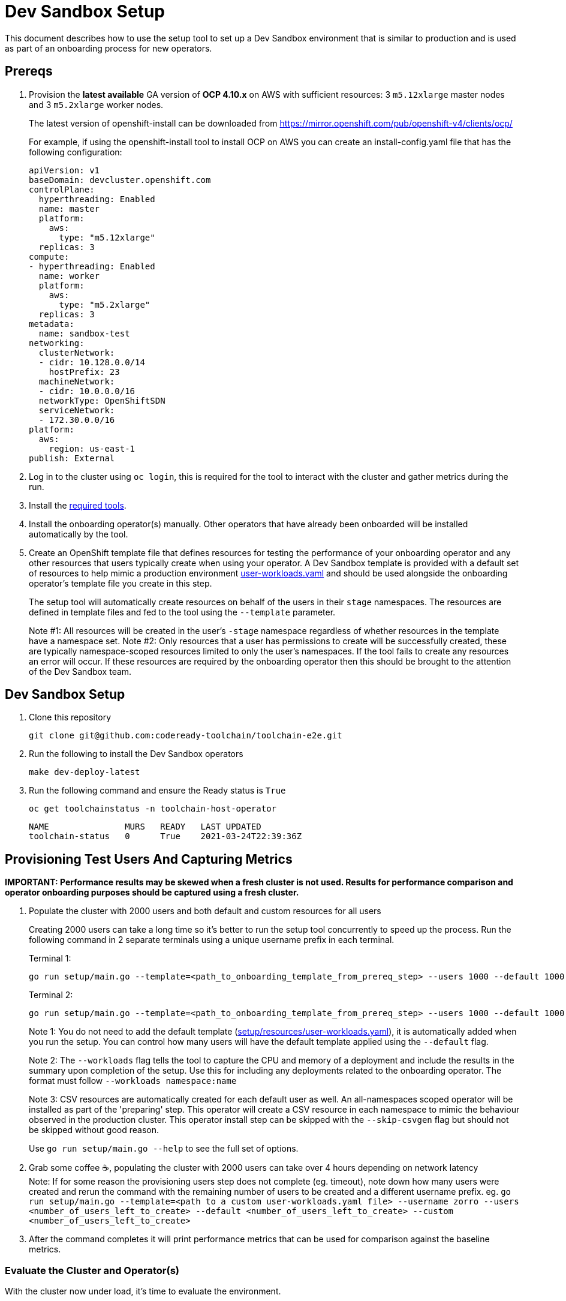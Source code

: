 = Dev Sandbox Setup

This document describes how to use the setup tool to set up a Dev Sandbox environment that is similar to production and is used as part of an onboarding process for new operators.

== Prereqs

. Provision the *latest available* GA version of *OCP 4.10.x* on AWS with sufficient resources: 3 `m5.12xlarge` master nodes and 3 `m5.2xlarge` worker nodes.
+
The latest version of openshift-install can be downloaded from https://mirror.openshift.com/pub/openshift-v4/clients/ocp/
+
For example, if using the openshift-install tool to install OCP on AWS you can create an install-config.yaml file that has the following configuration:
+
----
apiVersion: v1
baseDomain: devcluster.openshift.com
controlPlane:
  hyperthreading: Enabled
  name: master
  platform:
    aws:
      type: "m5.12xlarge"
  replicas: 3
compute:
- hyperthreading: Enabled
  name: worker
  platform:
    aws:
      type: "m5.2xlarge"
  replicas: 3
metadata:
  name: sandbox-test
networking:
  clusterNetwork:
  - cidr: 10.128.0.0/14
    hostPrefix: 23
  machineNetwork:
  - cidr: 10.0.0.0/16
  networkType: OpenShiftSDN
  serviceNetwork:
  - 172.30.0.0/16
platform:
  aws:
    region: us-east-1
publish: External
----

. Log in to the cluster using `oc login`, this is required for the tool to interact with the cluster and gather metrics during the run.

. Install the https://github.com/codeready-toolchain/toolchain-e2e/blob/master/required_tools.adoc[required tools].

. Install the onboarding operator(s) manually. Other operators that have already been onboarded will be installed automatically by the tool.

. Create an OpenShift template file that defines resources for testing the performance of your onboarding operator and any other resources that users typically create when using your operator. A Dev Sandbox template is provided with a default set of resources to help mimic a production environment https://raw.githubusercontent.com/codeready-toolchain/toolchain-e2e/master/setup/resources/user-workloads.yaml[user-workloads.yaml] and should be used alongside the onboarding operator's template file you create in this step.
+
The setup tool will automatically create resources on behalf of the users in their `stage` namespaces. The resources are defined in template files and fed to the tool using the `--template` parameter.
+
Note #1: All resources will be created in the user's `-stage` namespace regardless of whether resources in the template have a namespace set.
Note #2: Only resources that a user has permissions to create will be successfully created, these are typically namespace-scoped resources limited to only the user's namespaces. If the tool fails to create any resources an error will occur. If these resources are required by the onboarding operator then this should be brought to the attention of the Dev Sandbox team.

== Dev Sandbox Setup

. Clone this repository
+
```
git clone git@github.com:codeready-toolchain/toolchain-e2e.git
```
. Run the following to install the Dev Sandbox operators
+
```
make dev-deploy-latest
```
. Run the following command and ensure the Ready status is `True`
+
```
oc get toolchainstatus -n toolchain-host-operator
```
+
```
NAME               MURS   READY   LAST UPDATED
toolchain-status   0      True    2021-03-24T22:39:36Z
```

== Provisioning Test Users And Capturing Metrics

*IMPORTANT: Performance results may be skewed when a fresh cluster is not used. Results for performance comparison and operator onboarding purposes should be captured using a fresh cluster.*

. Populate the cluster with 2000 users and both default and custom resources for all users
+
Creating 2000 users can take a long time so it's better to run the setup tool concurrently to speed up the process. Run the following command in 2 separate terminals using a unique username prefix in each terminal.
+
Terminal 1:
+
```
go run setup/main.go --template=<path_to_onboarding_template_from_prereq_step> --users 1000 --default 1000 --custom 1000 --username cupcake --workloads namespace:deploymentName
```
+
Terminal 2:
+
```
go run setup/main.go --template=<path_to_onboarding_template_from_prereq_step> --users 1000 --default 1000 --custom 1000 --username cheesecake --workloads namespace:deploymentName
```
+
Note 1: You do not need to add the default template (https://raw.githubusercontent.com/codeready-toolchain/toolchain-e2e/master/setup/resources/user-workloads.yaml[setup/resources/user-workloads.yaml]), it is automatically added when you run the setup. You can control how many users will have the default template applied using the `--default` flag.
+
Note 2: The `--workloads` flag tells the tool to capture the CPU and memory of a deployment and include the results in the summary upon completion of the setup. Use this for including any deployments related to the onboarding operator. The format must follow `--workloads namespace:name` 
+
Note 3: CSV resources are automatically created for each default user as well. An all-namespaces scoped operator will be installed as part of the 'preparing' step. This operator will create a CSV resource in each namespace to mimic the behaviour observed in the production cluster. This operator install step can be skipped with the `--skip-csvgen` flag but should not be skipped without good reason.
+
Use `go run setup/main.go --help` to see the full set of options. +
. Grab some coffee ☕️, populating the cluster with 2000 users can take over 4 hours depending on network latency +
Note: If for some reason the provisioning users step does not complete (eg. timeout), note down how many users were created and rerun the command with the remaining number of users to be created and a different username prefix. eg. `go run setup/main.go --template=<path to a custom user-workloads.yaml file> --username zorro --users <number_of_users_left_to_create> --default <number_of_users_left_to_create> --custom <number_of_users_left_to_create>`
+
. After the command completes it will print performance metrics that can be used for comparison against the baseline metrics.

=== Evaluate the Cluster and Operator(s)

With the cluster now under load, it's time to evaluate the environment.

1. Use your operators as a user would and evaluate the performance.
2. Monitor the cluster's performance using the Monitoring view in the OpenShift Console.
3. Monitor the memory usage of operators. There are many more resources created on this cluster than most operators have been tested with so it's important to look for any possible areas for concern.
4. Compare the Results summary to the Baseline metrics provided in the onboarding doc.

== Clean up

=== Remove Only Users and Their Namespaces

```
make clean-users
```

*Note: If rerunning the tool for performance comparison purposes a fresh cluster should be used to maintain accuracy.*

=== Remove All Sandbox-related Resources
```
make clean-e2e-resources
```
